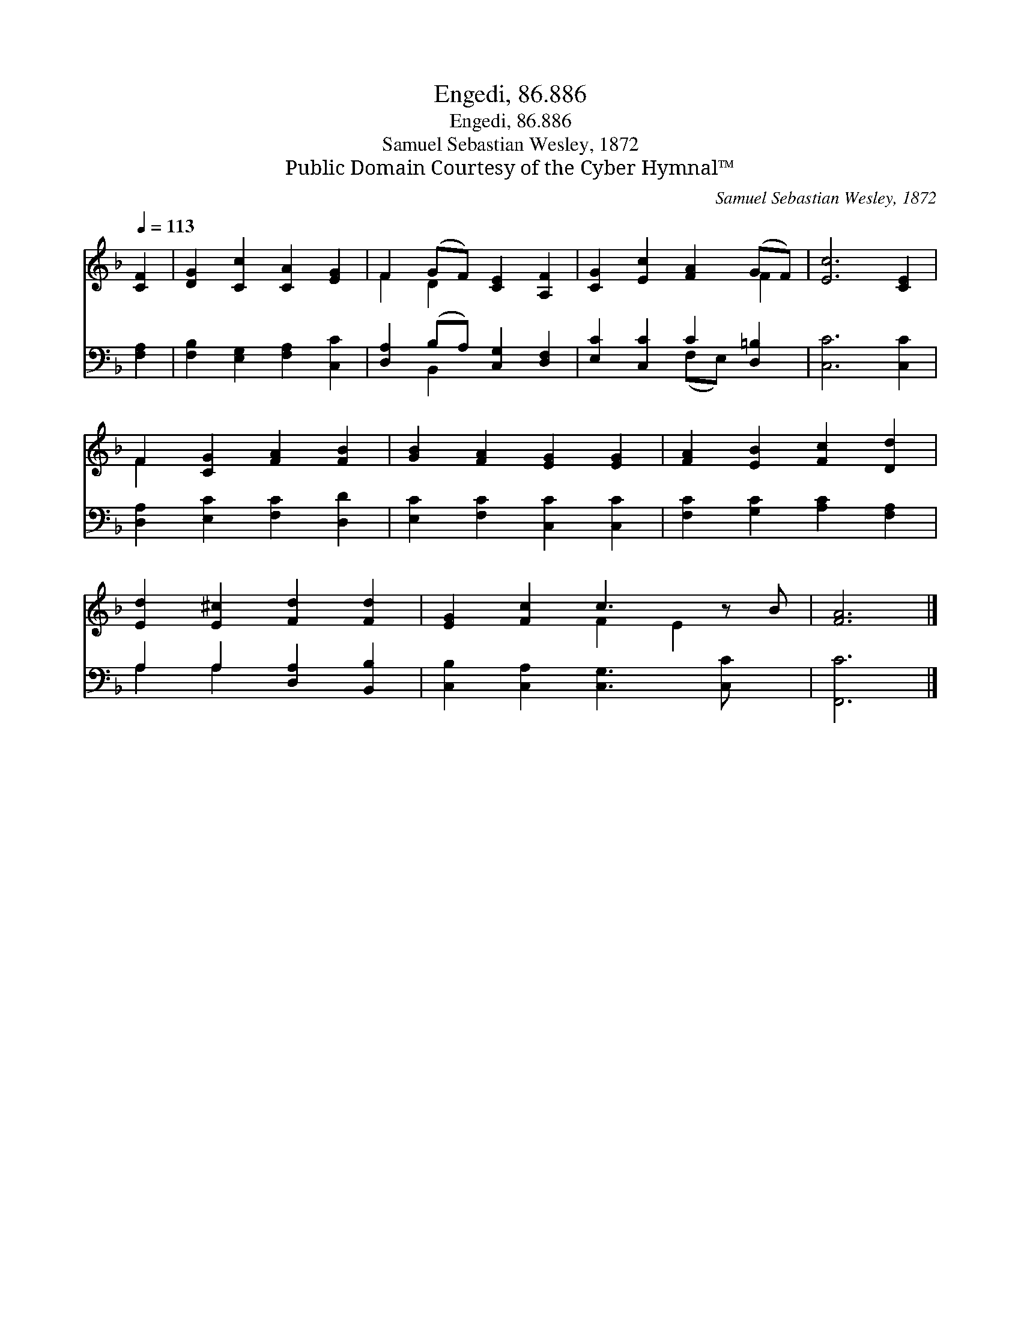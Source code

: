 X:1
T:Engedi, 86.886
T:Engedi, 86.886
T:Samuel Sebastian Wesley, 1872
T:Public Domain Courtesy of the Cyber Hymnal™
C:Samuel Sebastian Wesley, 1872
Z:Public Domain
Z:Courtesy of the Cyber Hymnal™
%%score ( 1 2 ) ( 3 4 )
L:1/8
Q:1/4=113
M:none
K:F
V:1 treble 
V:2 treble 
V:3 bass 
V:4 bass 
V:1
 [CF]2 | [DG]2 [Cc]2 [CA]2 [EG]2 | F2 (GF) [CE]2 [A,F]2 | [CG]2 [Ec]2 [FA]2 (GF) | [Ec]6 [CE]2 | %5
 F2 [CG]2 [FA]2 [FB]2 | [GB]2 [FA]2 [EG]2 [EG]2 | [FA]2 [EB]2 [Fc]2 [Dd]2 | %8
 [Ed]2 [E^c]2 [Fd]2 [Fd]2 | [EG]2 [Fc]2 c3 z B | [FA]6 |] %11
V:2
 x2 | x8 | F2 D2 x4 | x6 F2 | x8 | F2 x6 | x8 | x8 | x8 | x4 F2 E2 x | x6 |] %11
V:3
 [F,A,]2 | [F,B,]2 [E,G,]2 [F,A,]2 [C,C]2 | [D,A,]2 (B,A,) [C,G,]2 [D,F,]2 | %3
 [E,C]2 [C,C]2 C2 [D,=B,]2 | [C,C]6 [C,C]2 | [D,A,]2 [E,C]2 [F,C]2 [D,D]2 | %6
 [E,C]2 [F,C]2 [C,C]2 [C,C]2 | [F,C]2 [G,C]2 [A,C]2 [F,A,]2 | A,2 A,2 [D,A,]2 [B,,B,]2 | %9
 [C,B,]2 [C,A,]2 [C,G,]3 [C,C] x | [F,,C]6 |] %11
V:4
 x2 | x8 | x2 B,,2 x4 | x4 (F,E,) x2 | x8 | x8 | x8 | x8 | A,2 A,2 x4 | x9 | x6 |] %11

